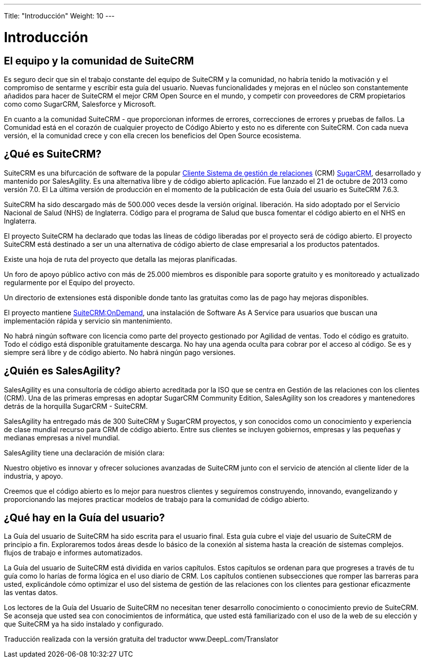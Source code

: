 ---
Title: "Introducción"
Weight: 10
---

:imagesdir: /images/es/user

= Introducción

== El equipo y la comunidad de SuiteCRM
 

Es seguro decir que sin el trabajo constante del equipo de SuiteCRM y la comunidad, no habría tenido la motivación y el compromiso de sentarme y escribir esta guía del usuario. 
Nuevas funcionalidades y mejoras en el núcleo son constantemente añadidos para hacer de SuiteCRM el mejor CRM Open Source
en el mundo, y competir con proveedores de CRM propietarios como
como SugarCRM, Salesforce y Microsoft.

En cuanto a la comunidad SuiteCRM - que proporcionan informes de errores, correcciones de errores y pruebas de fallos. La Comunidad está en el corazón de cualquier proyecto de Código Abierto y esto no es diferente con SuiteCRM. Con cada nueva versión, el la comunidad crece y con ella crecen los beneficios del Open Source
ecosistema.

== ¿Qué es SuiteCRM?
 

SuiteCRM es una bifurcación de software de la popular
https://en.wikipedia.org/wiki/Customer_relationship_management[Cliente
Sistema de gestión de relaciones] (CRM)
https://en.wikipedia.org/wiki/SugarCRM[SugarCRM], desarrollado y
mantenido por SalesAgility. Es una alternativa libre y de código abierto
aplicación. Fue lanzado el 21 de octubre de 2013 como versión 7.0. El
La última versión de producción en el momento de la publicación de esta Guía del usuario es
SuiteCRM 7.6.3.

SuiteCRM ha sido descargado más de 500.000 veces desde la versión original.
liberación. Ha sido adoptado por el Servicio Nacional de Salud (NHS) de Inglaterra.
Código para el programa de Salud que busca fomentar el código abierto en el NHS
en Inglaterra.

El proyecto SuiteCRM ha declarado que todas las líneas de código liberadas por
el proyecto será de código abierto. El proyecto SuiteCRM está destinado a ser un
una alternativa de código abierto de clase empresarial a los productos patentados.

Existe una hoja de ruta del proyecto que detalla las mejoras planificadas.

Un foro de apoyo público activo con más de 25.000 miembros es
disponible para soporte gratuito y es monitoreado y actualizado regularmente por el
Equipo del proyecto.

Un directorio de extensiones está disponible donde tanto las gratuitas como las de pago
hay mejoras disponibles.

El proyecto mantiene https://suitecrmondemand.com/[SuiteCRM:OnDemand],
una instalación de Software As A Service para usuarios que buscan una implementación rápida
y servicio sin mantenimiento.

No habrá ningún software con licencia como parte del proyecto gestionado por
Agilidad de ventas. Todo el código es gratuito. Todo el código está disponible gratuitamente
descarga. No hay una agenda oculta para cobrar por el acceso al código. Se
es y siempre será libre y de código abierto. No habrá ningún pago
versiones.

== ¿Quién es SalesAgility?
 

SalesAgility es una consultoría de código abierto acreditada por la ISO que se centra en
Gestión de las relaciones con los clientes (CRM). Una de las primeras empresas en adoptar SugarCRM
Community Edition, SalesAgility son los creadores y mantenedores detrás de
la horquilla SugarCRM - SuiteCRM.

SalesAgility ha entregado más de 300 SuiteCRM y SugarCRM
proyectos, y son conocidos como un conocimiento y experiencia de clase mundial
recurso para CRM de código abierto. Entre sus clientes se incluyen gobiernos, empresas
y las pequeñas y medianas empresas a nivel mundial.

SalesAgility tiene una declaración de misión clara:

[cita]
Nuestro objetivo es innovar y ofrecer soluciones avanzadas de SuiteCRM
junto con el servicio de atención al cliente líder de la industria, y
apoyo.

[cita]
Creemos que el código abierto es lo mejor para nuestros clientes y
seguiremos construyendo, innovando, evangelizando y proporcionando las mejores
practicar modelos de trabajo para la comunidad de código abierto.

== ¿Qué hay en la Guía del usuario?

La Guía del usuario de SuiteCRM ha sido escrita para el usuario final. Esta guía
cubre el viaje del usuario de SuiteCRM de principio a fin. Exploraremos todos
áreas desde lo básico de la conexión al sistema hasta la creación de sistemas complejos.
flujos de trabajo e informes automatizados.

La Guía del usuario de SuiteCRM está dividida en varios capítulos. Estos capítulos
se ordenan para que progreses a través de tu guía como lo harías
de forma lógica en el uso diario de CRM. Los capítulos contienen subsecciones que
romper las barreras para usted, explicándole cómo optimizar el uso del
sistema de gestión de las relaciones con los clientes para gestionar eficazmente las ventas
datos.

Los lectores de la Guía del Usuario de SuiteCRM no necesitan tener desarrollo
conocimiento o conocimiento previo de SuiteCRM. Se aconseja que usted sea
con conocimientos de informática, que usted está familiarizado con el uso de la web de su elección
y que SuiteCRM ya ha sido instalado y configurado.


Traducción realizada con la versión gratuita del traductor www.DeepL.com/Translator

